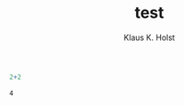 #+TITLE: test
#+AUTHOR: Klaus K. Holst
#+email: k.k.holst@biostat.ku.dk
#+LATEX_CLASS: tufte-handout
#+LATEX_CLASS_OPTIONS: [a4paper]
#+PROPERTY: header-args:R  :session *R* :cache no :width 550 :height 450
#+PROPERTY: header-args  :eval never-export :exports results :results output :tangle yes :comments yes 
#+PROPERTY: header-args:R+ :colnames yes :rownames no :hlines yes
#+OPTIONS: timestamp:nil title:t date:t author:t creator:nil toc:nil 
#+OPTIONS: h:4 num:t tags:nil d:t ^:{}
#+OPTIONS: timestamp:nil
#+BEGIN_SRC emacs-lisp :eval t :exports none :results silent
(setq org-latex-compiler-file-string "%%VignetteIndexEntry{Using Yadayada}\n%%VignetteEngine{R.rsp::tex}\n")
#+END_SRC


#+BEGIN_SRC R :exports both
2+2
#+END_SRC

#+RESULTS:
: 4
